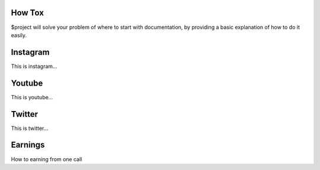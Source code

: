 How Tox
-------

$project will solve your problem of where to start with documentation,
by providing a basic explanation of how to do it easily.

Instagram
---------

This is instagram…

Youtube
-------

This is youtube…

Twitter
-------

This is twitter…

Earnings
--------

How to earning from one call